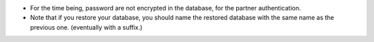 - For the time being, password are not encrypted in the database, for
  the partner authentication.

- Note that if you restore your database, you should name the restored database with the same name
  as the previous one. (eventually with a suffix.)
